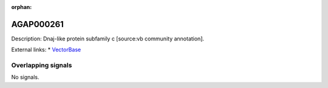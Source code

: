 :orphan:

AGAP000261
=============





Description: Dnaj-like protein subfamily c [source:vb community annotation].

External links:
* `VectorBase <https://www.vectorbase.org/Anopheles_gambiae/Gene/Summary?g=AGAP000261>`_

Overlapping signals
-------------------



No signals.


